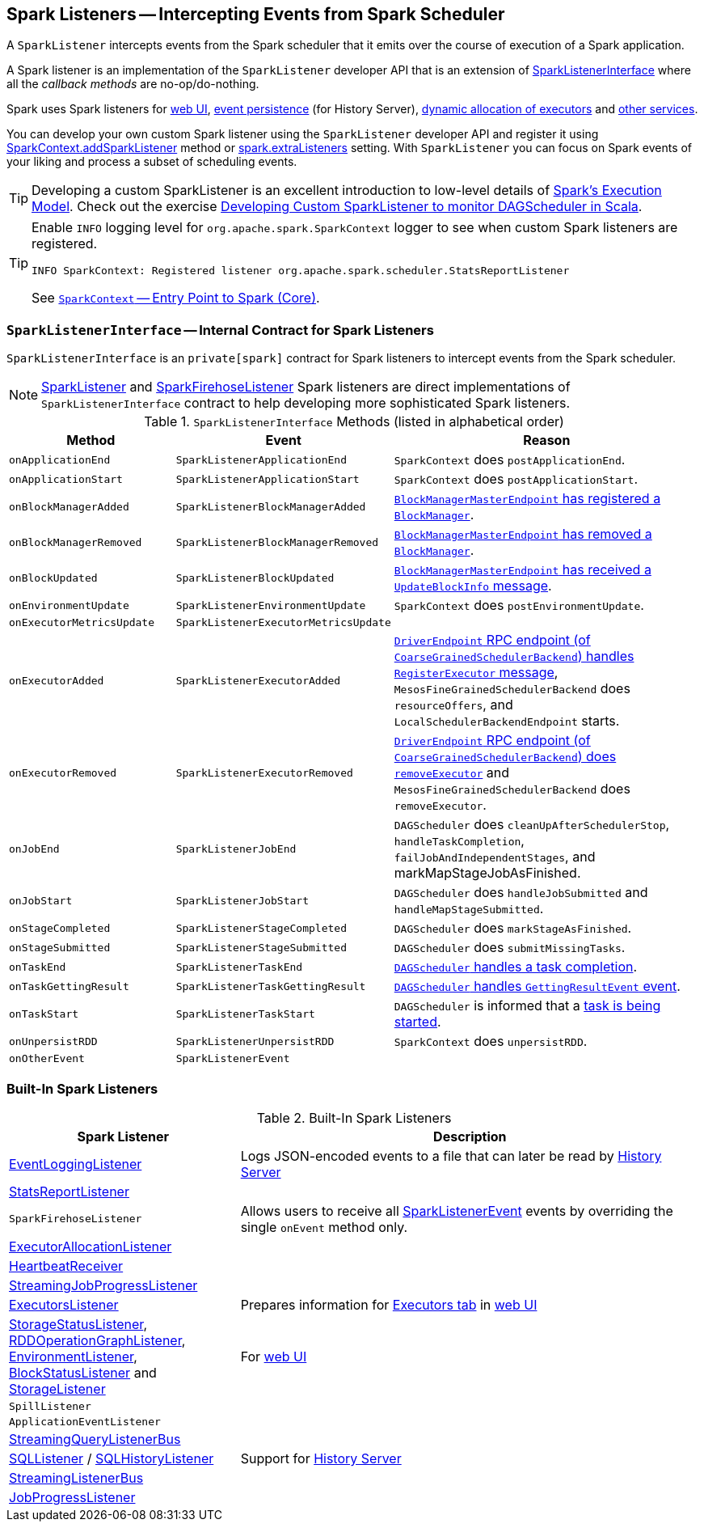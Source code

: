 == [[SparkListener]] Spark Listeners -- Intercepting Events from Spark Scheduler

A `SparkListener` intercepts events from the Spark scheduler that it emits over the course of execution of a Spark application.

A Spark listener is an implementation of the `SparkListener` developer API that is an extension of <<SparkListenerInterface, SparkListenerInterface>> where all the _callback methods_ are no-op/do-nothing.

Spark uses Spark listeners for link:spark-webui.adoc[web UI], link:spark-scheduler-listeners-eventlogginglistener.adoc[event persistence] (for History Server), link:spark-service-executor-allocation-manager.adoc[dynamic allocation of executors] and <<builtin-implementations, other services>>.

You can develop your own custom Spark listener using the `SparkListener` developer API and register it using link:spark-sparkcontext.adoc#addSparkListener[SparkContext.addSparkListener] method or link:spark-LiveListenerBus.adoc#spark_extraListeners[spark.extraListeners] setting. With `SparkListener` you can focus on Spark events of your liking and process a subset of scheduling events.

TIP: Developing a custom SparkListener is an excellent introduction to low-level details of link:spark-execution-model.adoc[Spark's Execution Model]. Check out the exercise link:exercises/spark-exercise-custom-scheduler-listener.adoc[Developing Custom SparkListener to monitor DAGScheduler in Scala].

[TIP]
====
Enable `INFO` logging level for `org.apache.spark.SparkContext` logger to see when custom Spark listeners are registered.

```
INFO SparkContext: Registered listener org.apache.spark.scheduler.StatsReportListener
```

See link:spark-sparkcontext.adoc[`SparkContext` -- Entry Point to Spark (Core)].
====

=== [[SparkListenerInterface]] `SparkListenerInterface` -- Internal Contract for Spark Listeners

`SparkListenerInterface` is an `private[spark]` contract for Spark listeners to intercept events from the Spark scheduler.

NOTE: <<SparkListener, SparkListener>> and <<SparkFirehoseListener, SparkFirehoseListener>> Spark listeners are direct implementations of `SparkListenerInterface` contract to help developing more sophisticated Spark listeners.

.`SparkListenerInterface` Methods (listed in alphabetical order)
[frame="topbot",cols="1,1,2",options="header",width="100%"]
|======================
| Method | Event | Reason
| `onApplicationEnd` | [[SparkListenerApplicationEnd]] `SparkListenerApplicationEnd` |
`SparkContext` does `postApplicationEnd`.

| `onApplicationStart` | [[SparkListenerApplicationStart]] `SparkListenerApplicationStart` |
`SparkContext` does `postApplicationStart`.

| `onBlockManagerAdded` | [[SparkListenerBlockManagerAdded]] `SparkListenerBlockManagerAdded` |
link:spark-blockmanager-BlockManagerMasterEndpoint.adoc#register[`BlockManagerMasterEndpoint` has registered a `BlockManager`].

| `onBlockManagerRemoved` | [[SparkListenerBlockManagerRemoved]] `SparkListenerBlockManagerRemoved` |
link:spark-blockmanager-BlockManagerMasterEndpoint.adoc#removeBlockManager[`BlockManagerMasterEndpoint` has removed a `BlockManager`].

| `onBlockUpdated` | [[SparkListenerBlockUpdated]] `SparkListenerBlockUpdated` |
link:spark-blockmanager-BlockManagerMasterEndpoint.adoc[`BlockManagerMasterEndpoint` has received a `UpdateBlockInfo` message].

| `onEnvironmentUpdate` | [[SparkListenerEnvironmentUpdate]] `SparkListenerEnvironmentUpdate` |
`SparkContext` does `postEnvironmentUpdate`.

| `onExecutorMetricsUpdate` | [[SparkListenerExecutorMetricsUpdate]] `SparkListenerExecutorMetricsUpdate` |

| `onExecutorAdded` | [[SparkListenerExecutorAdded]] `SparkListenerExecutorAdded` |
link:spark-scheduler-backends-CoarseGrainedSchedulerBackend.adoc#RegisterExecutor[`DriverEndpoint` RPC endpoint (of `CoarseGrainedSchedulerBackend`) handles `RegisterExecutor` message], `MesosFineGrainedSchedulerBackend` does `resourceOffers`, and `LocalSchedulerBackendEndpoint` starts.

| `onExecutorRemoved` | [[SparkListenerExecutorRemoved]] `SparkListenerExecutorRemoved` |
link:spark-scheduler-backends-CoarseGrainedSchedulerBackend.adoc#removeExecutor[`DriverEndpoint` RPC endpoint (of `CoarseGrainedSchedulerBackend`) does `removeExecutor`] and `MesosFineGrainedSchedulerBackend` does `removeExecutor`.

| `onJobEnd` | [[SparkListenerJobEnd]] `SparkListenerJobEnd` |
`DAGScheduler` does `cleanUpAfterSchedulerStop`, `handleTaskCompletion`, `failJobAndIndependentStages`, and markMapStageJobAsFinished.

| `onJobStart` | [[SparkListenerJobStart]] `SparkListenerJobStart` |
`DAGScheduler` does `handleJobSubmitted` and `handleMapStageSubmitted`.

| `onStageCompleted` | [[SparkListenerStageCompleted]] `SparkListenerStageCompleted` |
`DAGScheduler` does `markStageAsFinished`.

| `onStageSubmitted` | [[SparkListenerStageSubmitted]] `SparkListenerStageSubmitted` |
`DAGScheduler` does `submitMissingTasks`.

| `onTaskEnd` | [[SparkListenerTaskEnd]] `SparkListenerTaskEnd` |
link:spark-dagscheduler.adoc#handleTaskCompletion[`DAGScheduler` handles a task completion].

| `onTaskGettingResult` | [[SparkListenerTaskGettingResult]] `SparkListenerTaskGettingResult` |
link:spark-dagscheduler-DAGSchedulerEventProcessLoop.adoc#handleGetTaskResult[`DAGScheduler` handles `GettingResultEvent` event].

| `onTaskStart` | [[SparkListenerTaskStart]] `SparkListenerTaskStart` |
`DAGScheduler` is informed that a link:spark-dagscheduler-DAGSchedulerEventProcessLoop.adoc#handleBeginEvent[task is being started].

| `onUnpersistRDD` | [[SparkListenerUnpersistRDD]] `SparkListenerUnpersistRDD` |
`SparkContext` does `unpersistRDD`.

| `onOtherEvent` | [[SparkListenerEvent]] `SparkListenerEvent` |
|======================

=== [[builtin-implementations]] Built-In Spark Listeners

.Built-In Spark Listeners
[frame="topbot",cols="1,2",options="header",width="100%"]
|======================
| Spark Listener | Description
| link:spark-scheduler-listeners-eventlogginglistener.adoc[EventLoggingListener] | Logs JSON-encoded events to a file that can later be read by link:spark-history-server.adoc[History Server]
| link:spark-scheduler-listeners-statsreportlistener.adoc[StatsReportListener] |
| [[SparkFirehoseListener]] `SparkFirehoseListener` | Allows users to receive all <<SparkListenerEvent, SparkListenerEvent>> events by overriding the single `onEvent` method only.
| link:spark-service-ExecutorAllocationListener.adoc[ExecutorAllocationListener] |
| link:spark-sparkcontext-HeartbeatReceiver.adoc[HeartbeatReceiver] |
| link:spark-streaming/spark-streaming-streaminglisteners.adoc#StreamingJobProgressListener[StreamingJobProgressListener] |
| link:spark-webui-executors-ExecutorsListener.adoc[ExecutorsListener] | Prepares information for link:spark-webui-executors.adoc[Executors tab] in link:spark-webui.adoc[web UI]
| link:spark-webui-StorageStatusListener.adoc[StorageStatusListener], link:spark-webui-RDDOperationGraphListener.adoc[RDDOperationGraphListener], link:spark-webui-EnvironmentListener.adoc[EnvironmentListener], link:spark-webui-BlockStatusListener.adoc[BlockStatusListener] and link:spark-webui-StorageListener.adoc[StorageListener] | For link:spark-webui.adoc[web UI]
| `SpillListener` |
| `ApplicationEventListener` |
| link:spark-sql-streaming-StreamingQueryListenerBus.adoc[StreamingQueryListenerBus] |
| link:spark-webui-SQLListener.adoc[SQLListener] / link:spark-history-server-SQLHistoryListener.adoc[SQLHistoryListener] | Support for link:spark-history-server.adoc[History Server]
| link:spark-streaming/spark-streaming-jobscheduler.adoc#StreamingListenerBus[StreamingListenerBus] |
| link:spark-webui-JobProgressListener.adoc[JobProgressListener] |
|======================

